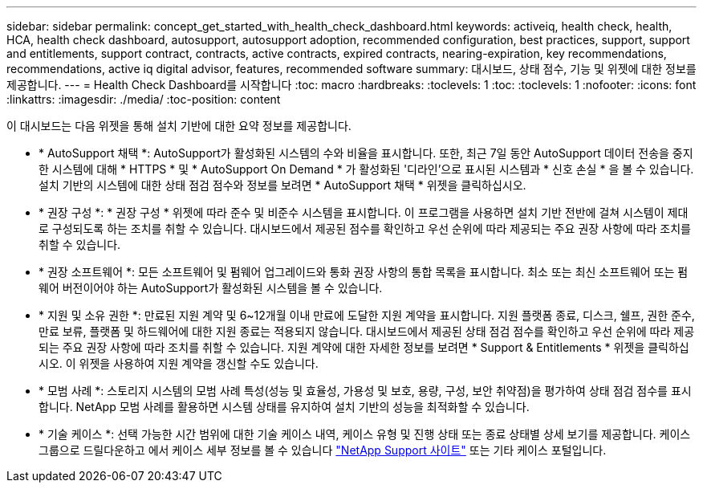 ---
sidebar: sidebar 
permalink: concept_get_started_with_health_check_dashboard.html 
keywords: activeiq, health check, health, HCA, health check dashboard, autosupport, autosupport adoption, recommended configuration, best practices, support, support and entitlements, support contract, contracts, active contracts, expired contracts, nearing-expiration, key recommendations, recommendations, active iq digital advisor, features, recommended software 
summary: 대시보드, 상태 점수, 기능 및 위젯에 대한 정보를 제공합니다. 
---
= Health Check Dashboard를 시작합니다
:toc: macro
:hardbreaks:
:toclevels: 1
:toc: 
:toclevels: 1
:nofooter: 
:icons: font
:linkattrs: 
:imagesdir: ./media/
:toc-position: content


[role="lead"]
이 대시보드는 다음 위젯을 통해 설치 기반에 대한 요약 정보를 제공합니다.

* * AutoSupport 채택 *: AutoSupport가 활성화된 시스템의 수와 비율을 표시합니다. 또한, 최근 7일 동안 AutoSupport 데이터 전송을 중지한 시스템에 대해 * HTTPS * 및 * AutoSupport On Demand * 가 활성화된 '디라인'으로 표시된 시스템과 * 신호 손실 * 을 볼 수 있습니다. 설치 기반의 시스템에 대한 상태 점검 점수와 정보를 보려면 * AutoSupport 채택 * 위젯을 클릭하십시오.
* * 권장 구성 *: * 권장 구성 * 위젯에 따라 준수 및 비준수 시스템을 표시합니다. 이 프로그램을 사용하면 설치 기반 전반에 걸쳐 시스템이 제대로 구성되도록 하는 조치를 취할 수 있습니다. 대시보드에서 제공된 점수를 확인하고 우선 순위에 따라 제공되는 주요 권장 사항에 따라 조치를 취할 수 있습니다.
* * 권장 소프트웨어 *: 모든 소프트웨어 및 펌웨어 업그레이드와 통화 권장 사항의 통합 목록을 표시합니다. 최소 또는 최신 소프트웨어 또는 펌웨어 버전이어야 하는 AutoSupport가 활성화된 시스템을 볼 수 있습니다.
* * 지원 및 소유 권한 *: 만료된 지원 계약 및 6~12개월 이내 만료에 도달한 지원 계약을 표시합니다. 지원 플랫폼 종료, 디스크, 쉘프, 권한 준수, 만료 보류, 플랫폼 및 하드웨어에 대한 지원 종료는 적용되지 않습니다. 대시보드에서 제공된 상태 점검 점수를 확인하고 우선 순위에 따라 제공되는 주요 권장 사항에 따라 조치를 취할 수 있습니다. 지원 계약에 대한 자세한 정보를 보려면 * Support & Entitlements * 위젯을 클릭하십시오. 이 위젯을 사용하여 지원 계약을 갱신할 수도 있습니다.
* * 모범 사례 *: 스토리지 시스템의 모범 사례 특성(성능 및 효율성, 가용성 및 보호, 용량, 구성, 보안 취약점)을 평가하여 상태 점검 점수를 표시합니다. NetApp 모범 사례를 활용하면 시스템 상태를 유지하여 설치 기반의 성능을 최적화할 수 있습니다.
* * 기술 케이스 *: 선택 가능한 시간 범위에 대한 기술 케이스 내역, 케이스 유형 및 진행 상태 또는 종료 상태별 상세 보기를 제공합니다. 케이스 그룹으로 드릴다운하고 에서 케이스 세부 정보를 볼 수 있습니다 link:https://mysupport.netapp.com//["NetApp Support 사이트"] 또는 기타 케이스 포털입니다.

